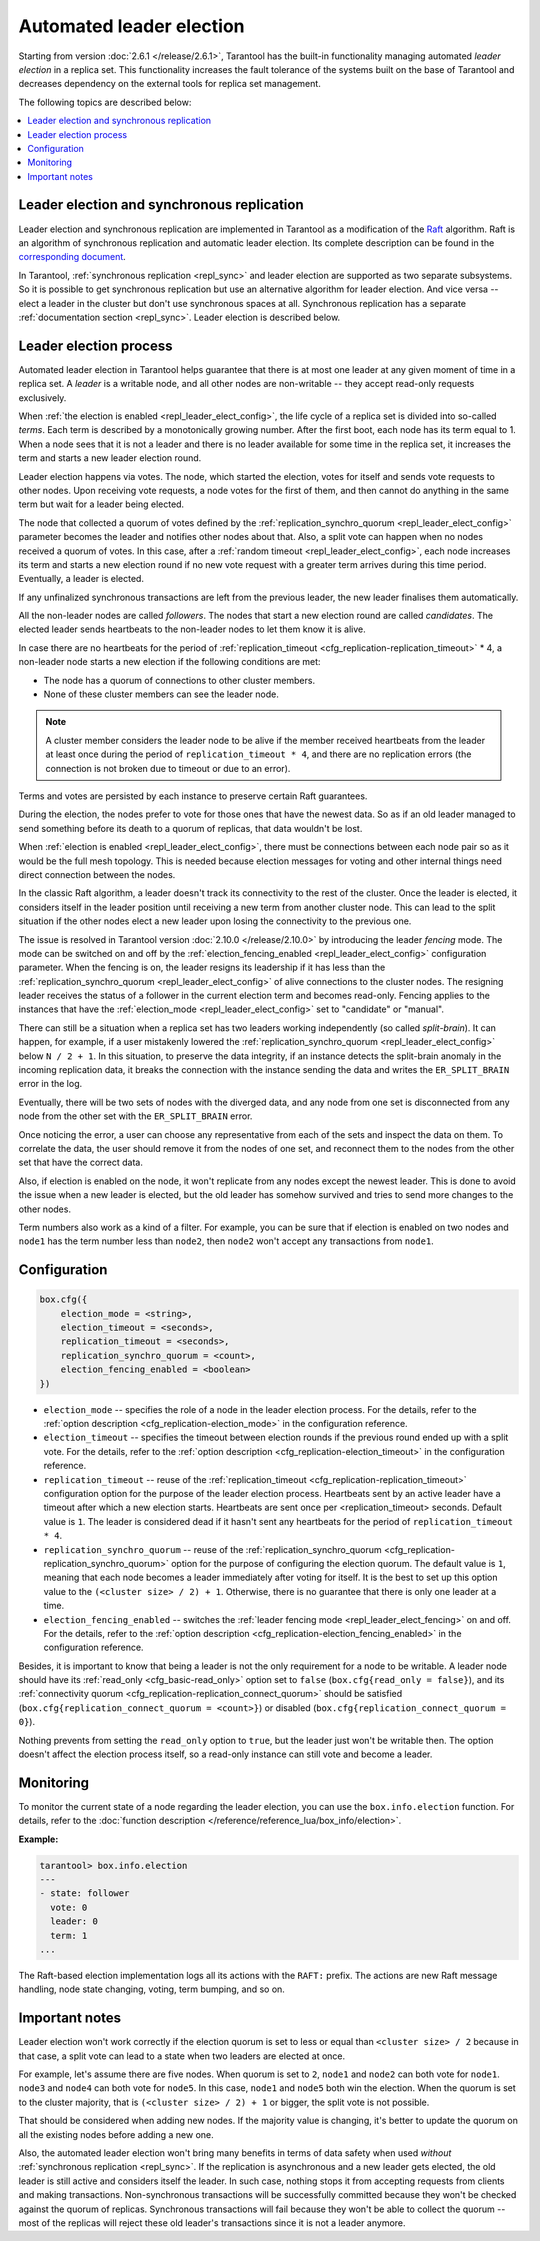 .. _repl_leader_elect:

Automated leader election
=========================

Starting from version :doc:`2.6.1 </release/2.6.1>`,
Tarantool has the built-in functionality
managing automated *leader election* in a replica set.
This functionality increases the fault tolerance of the systems built
on the base of Tarantool and decreases
dependency on the external tools for replica set management.

The following topics are described below:

.. contents::
   :local:
   :depth: 1

.. _repl_leader_elect_and_sync_repl:

Leader election and synchronous replication
-------------------------------------------

Leader election and synchronous replication are implemented in Tarantool as
a modification of the `Raft <https://en.wikipedia.org/wiki/Raft_(computer_science)>`__
algorithm.
Raft is an algorithm of synchronous replication and automatic leader election.
Its complete description can be found in the `corresponding document <https://raft.github.io/raft.pdf>`_.

In Tarantool, :ref:`synchronous replication <repl_sync>` and leader election
are supported as two separate subsystems.
So it is possible to get synchronous replication
but use an alternative algorithm for leader election.
And vice versa -- elect a leader
in the cluster but don't use synchronous spaces at all.
Synchronous replication has a separate :ref:`documentation section <repl_sync>`.
Leader election is described below.

.. _repl_leader_elect_process:

Leader election process
-----------------------

Automated leader election in Tarantool helps guarantee that
there is at most one leader at any given moment of time in a replica set.
A *leader* is a writable node, and all other nodes are non-writable --
they accept read-only requests exclusively.

When :ref:`the election is enabled <repl_leader_elect_config>`, the life cycle of
a replica set is divided into so-called
*terms*. Each term is described by a monotonically growing number.
After the first boot, each node has its term equal to 1. When a node sees that
it is not a leader and there is no leader available for some time in the replica
set, it increases the term and starts a new leader election round.

Leader election happens via votes. The node, which started the election, votes
for itself and sends vote requests to other nodes.
Upon receiving vote requests, a node votes for the first of them, and then cannot
do anything in the same term but wait for a leader being elected.

The node that collected a quorum of votes defined by the :ref:`replication_synchro_quorum <repl_leader_elect_config>` parameter
becomes the leader
and notifies other nodes about that. Also, a split vote can happen
when no nodes received a quorum of votes. In this case,
after a :ref:`random timeout <repl_leader_elect_config>`,
each node increases its term and starts a new election round if no new vote
request with a greater term arrives during this time period.
Eventually, a leader is elected.

If any unfinalized synchronous transactions are left from the previous leader,
the new leader finalises them automatically.

All the non-leader nodes are called *followers*. The nodes that start a new
election round are called *candidates*. The elected leader sends heartbeats to
the non-leader nodes to let them know it is alive.

In case there are no heartbeats for the period of :ref:`replication_timeout <cfg_replication-replication_timeout>` * 4,
a non-leader node starts a new election if the following conditions are met:

*   The node has a quorum of connections to other cluster members.
*   None of these cluster members can see the leader node.

..  note::

    A cluster member considers the leader node to be alive if the member received heartbeats from the leader at least once during the period of ``replication_timeout * 4``,
    and there are no replication errors (the connection is not broken due to timeout or due to an error).

Terms and votes are persisted by each instance to preserve certain Raft guarantees.

During the election, the nodes prefer to vote for those ones that have the
newest data. So as if an old leader managed to send something before its death
to a quorum of replicas, that data wouldn't be lost.

When :ref:`election is enabled <repl_leader_elect_config>`, there must be connections
between each node pair so as it would be the full mesh topology. This is needed
because election messages for voting and other internal things need direct
connection between the nodes.

.. _repl_leader_elect_fencing:

In the classic Raft algorithm, a leader doesn't track its connectivity to the rest of the cluster.
Once the leader is elected, it considers itself in the leader position until receiving a new term from another cluster node.
This can lead to the split situation if the other nodes elect a new leader upon losing the connectivity to the previous one.

The issue is resolved in Tarantool version :doc:`2.10.0 </release/2.10.0>` by introducing the leader *fencing* mode.
The mode can be switched on and off by the :ref:`election_fencing_enabled <repl_leader_elect_config>` configuration parameter.
When the fencing is on, the leader resigns its leadership if it has less than the :ref:`replication_synchro_quorum <repl_leader_elect_config>`
of alive connections to the cluster nodes. The resigning leader receives the status of a follower in the current election term and becomes read-only.
Fencing applies to the instances that have the :ref:`election_mode <repl_leader_elect_config>` set to "candidate" or "manual".

.. _repl_leader_elect_splitbrain:

There can still be a situation when a replica set has two leaders working independently (so called *split-brain*).
It can happen, for example, if a user mistakenly lowered the :ref:`replication_synchro_quorum <repl_leader_elect_config>` below ``N / 2 + 1``.
In this situation, to preserve the data integrity, if an instance detects the split-brain anomaly in the incoming replication data,
it breaks the connection with the instance sending the data and writes the ``ER_SPLIT_BRAIN`` error in the log.

Eventually, there will be two sets of nodes with the diverged data,
and any node from one set is disconnected from any node from the other set with the ``ER_SPLIT_BRAIN`` error.

Once noticing the error, a user can choose any representative from each of the sets and inspect the data on them.
To correlate the data, the user should remove it from the nodes of one set,
and reconnect them to the nodes from the other set that have the correct data.

Also, if election is enabled on the node, it won't replicate from any nodes except
the newest leader. This is done to avoid the issue when a new leader is elected,
but the old leader has somehow survived and tries to send more changes
to the other nodes.

Term numbers also work as a kind of a filter.
For example, you can be sure that if election
is enabled on two nodes and ``node1`` has the term number less than ``node2``,
then ``node2`` won't accept any transactions from ``node1``.

.. _repl_leader_elect_config:

Configuration
-------------

.. code-block:: console

   box.cfg({
       election_mode = <string>,
       election_timeout = <seconds>,
       replication_timeout = <seconds>,
       replication_synchro_quorum = <count>,
       election_fencing_enabled = <boolean>
   })

* ``election_mode`` -- specifies the role of a node in the leader election
  process. For the details, refer to the :ref:`option description <cfg_replication-election_mode>`
  in the configuration reference.
* ``election_timeout`` -- specifies the timeout between election rounds if the
  previous round ended up with a split vote. For the details, refer to the
  :ref:`option description <cfg_replication-election_timeout>` in the configuration
  reference.
* ``replication_timeout`` -- reuse of the :ref:`replication_timeout <cfg_replication-replication_timeout>`
  configuration option for the purpose of the leader election process.
  Heartbeats sent by an active leader have a timeout after which a new election
  starts. Heartbeats are sent once per <replication_timeout> seconds.
  Default value is ``1``. The leader is considered dead if it hasn't sent any
  heartbeats for the period of ``replication_timeout * 4``.
* ``replication_synchro_quorum`` -- reuse of the :ref:`replication_synchro_quorum <cfg_replication-replication_synchro_quorum>`
  option for the purpose of configuring the election quorum. The default value is ``1``,
  meaning that each node becomes a leader immediately after voting for itself.
  It is the best to set up this option value to the ``(<cluster size> / 2) + 1``.
  Otherwise, there is no guarantee that there is only one leader at a time.
* ``election_fencing_enabled`` -- switches the :ref:`leader fencing mode <repl_leader_elect_fencing>` on and off.
  For the details, refer to the :ref:`option description <cfg_replication-election_fencing_enabled>` in the configuration reference.

Besides, it is important to know that
being a leader is not the only requirement for a node to be writable.
A leader node should have its :ref:`read_only <cfg_basic-read_only>` option set
to ``false`` (``box.cfg{read_only = false}``),
and its :ref:`connectivity quorum <cfg_replication-replication_connect_quorum>`
should be satisfied (``box.cfg{replication_connect_quorum = <count>}``)
or disabled (``box.cfg{replication_connect_quorum = 0}``).

Nothing prevents from setting the ``read_only`` option to ``true``,
but the leader just won't be writable then. The option doesn't affect the
election process itself, so a read-only instance can still vote and become
a leader.

.. _repl_leader_elect_monitoring:

Monitoring
----------

To monitor the current state of a node regarding the leader election, you can
use the ``box.info.election`` function.
For details,
refer to the :doc:`function description </reference/reference_lua/box_info/election>`.

**Example:**

.. code-block:: console

   tarantool> box.info.election
   ---
   - state: follower
     vote: 0
     leader: 0
     term: 1
   ...

The Raft-based election implementation logs all its actions
with the ``RAFT:`` prefix. The actions are new Raft message handling,
node state changing, voting, term bumping, and so on.

.. _repl_leader_elect_important:

Important notes
---------------

Leader election won't work correctly if the election quorum is set to less or equal
than ``<cluster size> / 2`` because in that case, a split vote can lead to
a state when two leaders are elected at once.

For example, let's assume there are five nodes. When quorum is set to ``2``, ``node1``
and ``node2`` can both vote for ``node1``. ``node3`` and ``node4`` can both vote
for ``node5``. In this case, ``node1`` and ``node5`` both win the election.
When the quorum is set to the cluster majority, that is
``(<cluster size> / 2) + 1`` or bigger, the split vote is not possible.

That should be considered when adding new nodes.
If the majority value is changing, it's better to update the quorum on all the existing nodes
before adding a new one.

Also, the automated leader election won't bring many benefits in terms of data
safety when used *without* :ref:`synchronous replication <repl_sync>`.
If the replication is asynchronous and a new leader gets elected,
the old leader is still active and considers itself the leader.
In such case, nothing stops
it from accepting requests from clients and making transactions.
Non-synchronous transactions will be successfully committed because
they won't be checked against the quorum of replicas.
Synchronous transactions will fail because they won't be able
to collect the quorum -- most of the replicas will reject
these old leader's transactions since it is not a leader anymore.
